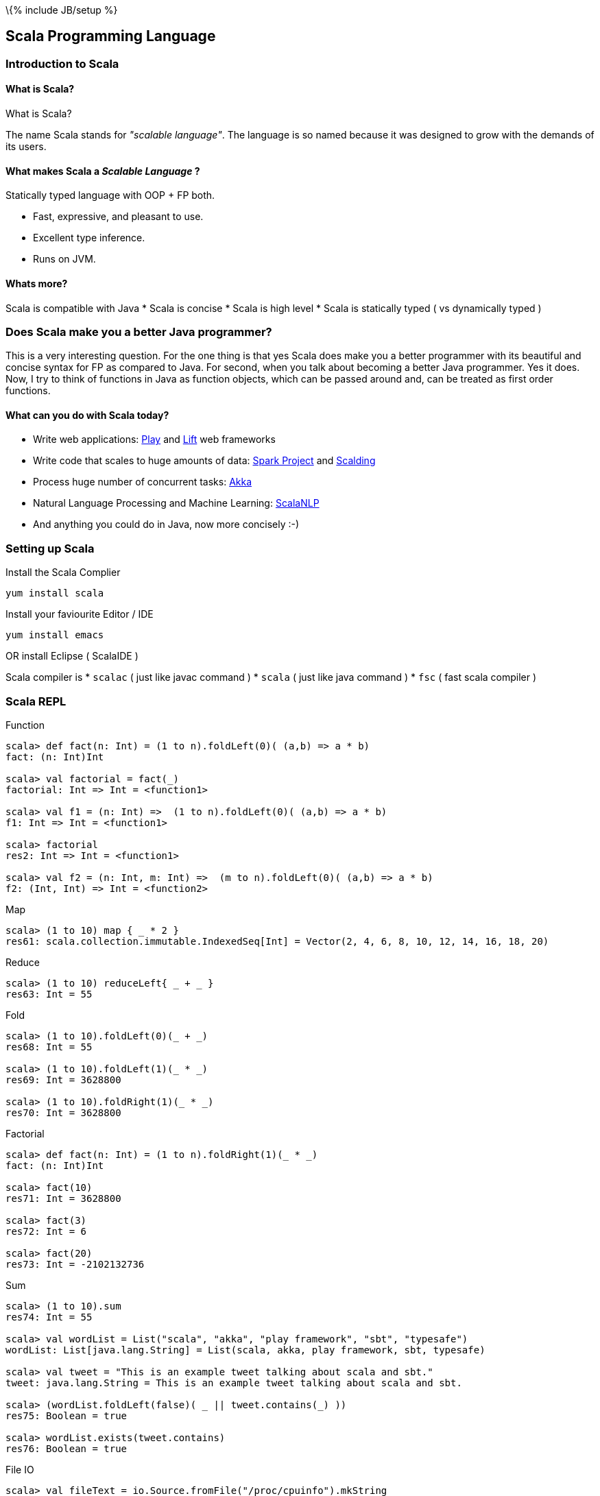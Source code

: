 \{% include JB/setup %}

[[scala-programming-language]]
Scala Programming Language
--------------------------

[[introduction-to-scala]]
Introduction to Scala
~~~~~~~~~~~~~~~~~~~~~

[[what-is-scala]]
What is Scala?
^^^^^^^^^^^^^^

What is Scala?

The name Scala stands for _"scalable language"_. The language is so
named because it was designed to grow with the demands of its users.

[[what-makes-scala-a-scalable-language]]
What makes Scala a _Scalable Language_ ?
^^^^^^^^^^^^^^^^^^^^^^^^^^^^^^^^^^^^^^^^

Statically typed language with OOP + FP both.

* Fast, expressive, and pleasant to use.
* Excellent type inference.
* Runs on JVM.

[[whats-more]]
Whats more?
^^^^^^^^^^^

Scala is compatible with Java * Scala is concise * Scala is high level *
Scala is statically typed ( vs dynamically typed )

[[does-scala-make-you-a-better-java-programmer]]
Does Scala make you a better Java programmer?
~~~~~~~~~~~~~~~~~~~~~~~~~~~~~~~~~~~~~~~~~~~~~

This is a very interesting question. For the one thing is that yes Scala
does make you a better programmer with its beautiful and concise syntax
for FP as compared to Java. For second, when you talk about becoming a
better Java programmer. Yes it does. Now, I try to think of functions in
Java as function objects, which can be passed around and, can be treated
as first order functions.

[[what-can-you-do-with-scala-today]]
What can you do with Scala today?
^^^^^^^^^^^^^^^^^^^^^^^^^^^^^^^^^

* Write web applications: http://www.playframework.com/[Play] and
http://liftweb.net/[Lift] web frameworks
* Write code that scales to huge amounts of data:
http://spark-project.org/[Spark Project] and
https://github.com/twitter/scalding[Scalding]
* Process huge number of concurrent tasks: http://akka.io/[Akka]
* Natural Language Processing and Machine Learning:
http://www.scalanlp.org/[ScalaNLP]
* And anything you could do in Java, now more concisely :-)

[[setting-up-scala]]
Setting up Scala
~~~~~~~~~~~~~~~~

Install the Scala Complier

-----------------
yum install scala
-----------------

Install your faviourite Editor / IDE

-----------------
yum install emacs
-----------------

OR install Eclipse ( ScalaIDE )

Scala compiler is * `scalac` ( just like javac command ) * `scala` (
just like java command ) * `fsc` ( fast scala compiler )

[[scala-repl]]
Scala REPL
~~~~~~~~~~

Function

---------------------------------------------------------------------------
scala> def fact(n: Int) = (1 to n).foldLeft(0)( (a,b) => a * b)
fact: (n: Int)Int

scala> val factorial = fact(_)
factorial: Int => Int = <function1>

scala> val f1 = (n: Int) =>  (1 to n).foldLeft(0)( (a,b) => a * b) 
f1: Int => Int = <function1>

scala> factorial
res2: Int => Int = <function1>

scala> val f2 = (n: Int, m: Int) =>  (m to n).foldLeft(0)( (a,b) => a * b) 
f2: (Int, Int) => Int = <function2>
---------------------------------------------------------------------------

Map

----------------------------------------------------------------------------------------------
scala> (1 to 10) map { _ * 2 }
res61: scala.collection.immutable.IndexedSeq[Int] = Vector(2, 4, 6, 8, 10, 12, 14, 16, 18, 20)
----------------------------------------------------------------------------------------------

Reduce

------------------------------------
scala> (1 to 10) reduceLeft{ _ + _ }
res63: Int = 55
------------------------------------

Fold

------------------------------------
scala> (1 to 10).foldLeft(0)(_ + _)
res68: Int = 55

scala> (1 to 10).foldLeft(1)(_ * _)
res69: Int = 3628800

scala> (1 to 10).foldRight(1)(_ * _)
res70: Int = 3628800
------------------------------------

Factorial

------------------------------------------------------
scala> def fact(n: Int) = (1 to n).foldRight(1)(_ * _)
fact: (n: Int)Int

scala> fact(10)
res71: Int = 3628800

scala> fact(3)
res72: Int = 6

scala> fact(20)
res73: Int = -2102132736
------------------------------------------------------

Sum

-----------------------------------------------------------------------------------
scala> (1 to 10).sum
res74: Int = 55

scala> val wordList = List("scala", "akka", "play framework", "sbt", "typesafe")
wordList: List[java.lang.String] = List(scala, akka, play framework, sbt, typesafe)

scala> val tweet = "This is an example tweet talking about scala and sbt."
tweet: java.lang.String = This is an example tweet talking about scala and sbt.

scala> (wordList.foldLeft(false)( _ || tweet.contains(_) ))
res75: Boolean = true

scala> wordList.exists(tweet.contains)
res76: Boolean = true
-----------------------------------------------------------------------------------

File IO

---------------------------------------------------------------------------------------------------------------------------------------------------------------------------------------------------------------------------------------------------------------------------------------------------------------------------------------------------------------------------------------------------------------------------------------------------------------------------------------------------------------------------------------------------------------------------------------------------------------------------------------------------------------------------------------------------------------------------------------------------------------------------------------------------------------------------------------------------------------------------------
scala> val fileText = io.Source.fromFile("/proc/cpuinfo").mkString
fileText: String = 
"processor  : 0
vendor_id   : GenuineIntel
..."

scala> val fileText = io.Source.fromFile("/proc/cpuinfo").getLines.toList
fileText: List[String] = List(processor : 0, vendor_id  : GenuineIntel, cpu family  : 6, model      : 42, model name    : Intel(R) Core(TM) i5-2400 CPU @ 3.10GHz, stepping : 7, microcode  : 0x1b, cpu MHz     : 3101.000, cache size  : 6144 KB, physical id  : 0, siblings   : 4, core id        : 0, cpu cores  : 4, apicid     : 0, initial apicid : 0, fpu        : yes, fpu_exception    : yes, cpuid level  : 13, wp        : yes, flags        : fpu vme de pse tsc msr pae mce cx8 apic sep mtrr pge mca cmov pat pse36 clflush dts acpi mmx fxsr sse sse2 ss ht tm pbe syscall nx rdtscp lm constant_tsc arch_perfmon pebs bts rep_good nopl xtopology nonstop_tsc aperfmperf pni pclmulqdq dtes64 monitor ds_cpl vmx smx est tm2 ssse3 cx16 xtpr pdcm pcid sse4_1 sse4_2 x2apic popcnt tsc_deadline_timer aes xsave avx lahf_lm ida arat epb xsaveopt pln pts dthe...
---------------------------------------------------------------------------------------------------------------------------------------------------------------------------------------------------------------------------------------------------------------------------------------------------------------------------------------------------------------------------------------------------------------------------------------------------------------------------------------------------------------------------------------------------------------------------------------------------------------------------------------------------------------------------------------------------------------------------------------------------------------------------------------------------------------------------------------------------------------------------------

`if` expression

------------------------------------------------------------------------------------------------------------
scala> (1 to 4).map { i => "Happy Birthday " + (if (i == 3) "dear UNIX" else "to You") }.foreach { println }
Happy Birthday to You
Happy Birthday to You
Happy Birthday dear UNIX
Happy Birthday to You
------------------------------------------------------------------------------------------------------------

List partition

-------------------------------------------------------------------------------
scala> val (passed, failed) = List(49, 58, 76, 82, 88, 90) partition ( _ > 60 )
passed: List[Int] = List(76, 82, 88, 90)
failed: List[Int] = List(49, 58)
-------------------------------------------------------------------------------

XML

---------------------------------------------------------------------------------------------------------
scala> val results = xml.XML.load("https://github.com/blog.atom")
results: scala.xml.Elem = 
<feed xml:lang="en-US" xmlns:media="http://search.yahoo.com/mrss/" xmlns="http://www.w3.org/2005/Atom">
  <id>tag:github.com,2008:/blog</id>
  <link href="https://github.com/blog" type="text/html" rel="alternate"></link>
  <link href="https://github.com/blog.atom" type="application/atom+xml" rel="self"></link>
  <title>The GitHub Blog</title>
  <updated>2013-05-31T14:32:29-07:00</updated>
  <entry>
    <id>tag:github.com,2008:Post/1518</id>
    <published>2013-05-31T14:32:29-07:00</published>
    <updated>2013-05-31T14:32:29-07:00</updated>
    <link href="https://github.com/blog/1518-drinkup-in-atlanta" type="text/html" rel="alternate"></link>
    <title>Drinkup in Atlanta</title>
    <content type="html">&lt;p&gt;&lt;a href=&quot;https://github.com/wfarr&quo...
---------------------------------------------------------------------------------------------------------

Min-Max

------------------------------------------------------
scala> List(14, 35, -7, 46, 98).reduceLeft ( _ min _ )
res79: Int = -7

scala> List(14, 35, -7, 46, 98).reduceLeft ( _ max _ )
res80: Int = 98

scala> List(14, 35, -7, 46, 98).min
res81: Int = -7

scala> List(14, 35, -7, 46, 98).max
res82: Int = 98
------------------------------------------------------

[[absolute-scala-basics]]
Absolute Scala basics
~~~~~~~~~~~~~~~~~~~~~

[[hello-scala-world]]
Hello Scala World
^^^^^^^^^^^^^^^^^

-----------------------------------
object HelloWorld {
  def main(args: Array[String]) = {
    println("Hello Scala World!")
  }
}
-----------------------------------

[[compile-and-run-hello-scala-world]]
Compile and run Hello Scala World
^^^^^^^^^^^^^^^^^^^^^^^^^^^^^^^^^

-------------------------
$ scalac helloworld.scala
$ ls
helloworld.scala
HelloWorld.class
HelloWorld$.class
$ scala HelloWorld
Hello Scala World!
-------------------------

[[values-and-variables]]
Values and Variables
^^^^^^^^^^^^^^^^^^^^

[[an-example-in-ruby-or-maybe-python-a-dynamically-typed-language]]
An example in Ruby ( or maybe Python ) a dynamically typed language
+++++++++++++++++++++++++++++++++++++++++++++++++++++++++++++++++++

-------------------------------------
counter = Counter.new
counter = AtomicCounter.new
counter = File.new # this works here!
-------------------------------------

[[scalas-static-type-system-avoids-runtime-overhead-of-dynamic-types.-the-method-dispatch-is-fast-in-a-statically-typed-language.]]
Scala's static type system, avoids runtime overhead of dynamic types.
The method dispatch is fast in a statically typed language.
^^^^^^^^^^^^^^^^^^^^^^^^^^^^^^^^^^^^^^^^^^^^^^^^^^^^^^^^^^^^^^^^^^^^^^^^^^^^^^^^^^^^^^^^^^^^^^^^^^^^^^^^^^^^^^^^^^^^^^^^^^^^^^^^^

---------------------------------------------------------
var counter = new Counter()
counter = new AtomicCounter() // this has to be a Counter
counter = new File() // this doesn't work in Scala
---------------------------------------------------------

[[data-types]]
Data Types
^^^^^^^^^^

[[almost-everything-is-same-as-java]]
Almost everything is same as Java
+++++++++++++++++++++++++++++++++

Basic Data Types: ( all integers are signed two's complement ) *
Integers: _Byte_ (8bit), _Short_ (16bit), _Int_ (32bit), _Long_ (64bit)
* _Char_ (16 bit unicode character), _String_ (squence of Chars) *
Reals: _Float_ (32bit), _Double_ (64bit) * _Boolean_: true / false

Literals * Basic data types: `1`, `0.123`, `12L`, `'a'`, `"String"` *
Symbol literal: `'identifier`

[[more-concepts]]
More Concepts
^^^^^^^^^^^^^

Data Containers * Array * List * Set * Map * Tuple

Programming Abstraction Tools * Class * Object * Scala App * Package

[[expressions]]
Expressions
^^^^^^^^^^^

Every thing is an expression * Basic expression: 1+2 * An assignment is
an expression * A function is an expression

[[control-constructs]]
Control Constructs
^^^^^^^^^^^^^^^^^^

Control Constructs in Scala * if-else * while * do-while * for *
match-case * try-catch-finally

[[functional-paradigm-in-scala]]
Functional Paradigm in Scala
~~~~~~~~~~~~~~~~~~~~~~~~~~~~

[[matematical-logic]]
Matematical Logic
^^^^^^^^^^^^^^^^^

http://en.wikipedia.org/wiki/Lambda_calculus[Lambda Calculus]

[[factorial-function]]
Factorial Function
~~~~~~~~~~~~~~~~~~

http://en.wikipedia.org/wiki/Factorial[Factorial] expressed as
mathematical logic

[[fp-is-guided-by-two-main-ideas]]
FP is guided by two main ideas:
^^^^^^^^^^^^^^^^^^^^^^^^^^^^^^^

Functions are _fist-class values_

Functions have _no side effects_ i.e. they can be replaced with their
values

[[hallmarks-of-functional-programming]]
Hallmarks of Functional Programming
^^^^^^^^^^^^^^^^^^^^^^^^^^^^^^^^^^^

* mapping
* filtering
* folding
* reducing

[[object-oriented-programming-in-scala]]
Object Oriented Programming in Scala
~~~~~~~~~~~~~~~~~~~~~~~~~~~~~~~~~~~~

[[object-oriented]]
Object Oriented
^^^^^^^^^^^^^^^

* Decompose the problem into entities and interactions among entities
* Each entity and their interaction is represented using class/object
* internal state is the member variables
* interactions are the member functions

[[functions]]
Functions
^^^^^^^^^

----------------------------------
def factorial(n:Int): Int =
  if(n<=0) 1 else n*factorial(n-1)
----------------------------------

[[placeholder-syntax]]
Placeholder syntax
++++++++++++++++++

[[partially-applied-functions]]
Partially applied functions
+++++++++++++++++++++++++++

[[closures]]
Closures
++++++++

[[traits]]
Traits
^^^^^^

---------------------
trait PartTime {
  // trait definition
}
---------------------

[[classes]]
Classes
^^^^^^^

---------------------------------------------
class Employee(name: String, age: Int) {
  override def toString = name + ", " + age
}
class Supervisor(name: String, age: Int
  ) extends Employee(name, age) with PartTime
  {
  override def toString = name + ", " + age
}
---------------------------------------------

When a class doesn't extend anyother class, scala.AnyRef class is
implicitly used as the parent class.

[[objects]]
Objects
^^^^^^^

-------------------------------------------
object Employee {
  override def toString = name + ", " + age
}
-------------------------------------------

[[packages]]
Packages
^^^^^^^^

Example: `pacakge-example.scala`

-------------------------------------------
package in.tuxdna.scala
class Employee(name: String, age: Int) {
  override def toString = name + ", " + age
}

object Main extends App {
  val emp1 = new Employee("Tom", 21)
  println("Employee 1: "+emp1)
}
-------------------------------------------

Output:

------------------------------
$ scalac pacakge-example.scala
Employee 1: Tom, 21
------------------------------

[[features-to-be-convered-later]]
Features to be convered later
^^^^^^^^^^^^^^^^^^^^^^^^^^^^^

There is more to Scala * XML Processing * Actors * Case Classes *
Properties * Extistential Types * Implicits * Lazy Evaluation * Parser
Combinations * Monads -
https://www.youtube.com/watch?v=Mw_Jnn_Y5iA[Scala Monads: Declutter Your
Code With Monadic Design] * Annotations

[[case-classes]]
Case Classes
++++++++++++

How does a `class` differ from a `case class`? * new keyword is not
mamdatory to create instances of case classes * constructor parameters
get getter functions by default * `equals` and `hashCode` have a default
implementation based on instance structure; also for `toString` * can be
used in pattern matching construct to capture values * Generics

[[using-scala-as-a-scripting-language]]
Using Scala as a scripting language
^^^^^^^^^^^^^^^^^^^^^^^^^^^^^^^^^^^

Example: `employee.scala`

-------------------------------------------
class Employee(name: String, age: Int) {
  override def toString = name + ", " + age
-------------------------------------------

}

----------------------------------
val emp1 = new Employee("Tom", 21)
println("Employee 1: "+emp1)
----------------------------------

Ouptput:

----------------------
$ scala employee.scala
Employee 1: Tom, 21
----------------------

[[extended-backus-naur-form-ebnf]]
Extended Backus Naur form (EBNF)
~~~~~~~~~~~~~~~~~~~~~~~~~~~~~~~~

-------------------------------------------------------------
| denotes an alternative
[...] an option ( 0 or 1 ) times
{...} a repetition ( 0 or more) times

Type         = SimpleType | FunctionType
FunctionType = SimpleType '=>' Type
               | '(' [Types] ')' '=>' Type
SimpleType   = Ident
Types        = Type {',' Type}

Expr         = InfixExpr | FunctionExpr
               | if '(' Expr ')' Expr else Expr
InfixExpr    = PrefixExpr | InfixExpr Operator InfixExpr
Operator     = ident
PrefixExpr   = [ '+' | '-' | '!' | '~' ] SimpleExpr
SimpleExpr   = ident | literal | SimpleExpr '.' ident | Block
FunctionExpr = Bindings '=>' Expr
Bindings     = ident [ ':' SimpleType ]
               | '(' [Binding { ',' Binding}] ')'
Binding      = ident [ ':' Type ]
Block        = '{' { Def ';' } Expr '}'
Def          = FunDef | ValDef
FunDef       = def ident { '(' [ Parameters ] ')' }
                [ ':' Type ] '=' Expr
ValDef       = val ident [':' Type] '=' Expr
Parameter    = ident ':' [ '=>' ] Type
Parameters   = Parameter {',' Parameter}
-------------------------------------------------------------

[[tips-and-tricks]]
Tips and Tricks
~~~~~~~~~~~~~~~

Executing a Scala Script as a shell script

First way ( script01.scala ) -- replace shell with scala interpreter

----------------------
#!/bin/sh
exec scala "$0" "$@"
!#
println("hello world")
----------------------

Execution:

--------------------------
 $ sh ./script01.scala
 hello world
 $ chmod +x script01.scala
 $ ./script01.scala
 hello world
--------------------------

Second way ( script02.scala ) -- use env command to invoke scala
interpreter

----------------------
#!/usr/bin/env scala
!#
println("hello world")
----------------------

Execution:

-------------------------------------------------------------------------------------
 $ sh ./script02.scala
 ./script02.scala: 2: ./script02.scala: !#: not found
 ./script02.scala: 3: ./script02.scala: Syntax error: word unexpected (expecting ")")
 $ chmod +x script02.scala
 $ ./script02.scala
 hello world
-------------------------------------------------------------------------------------

[[more-notes-tbd]]
More Notes TBD
~~~~~~~~~~~~~~

* Functional Programming
* Equational Reasoning: replace function with its value
* Functional Language: functions are fist class falues, encourages
immutability
* Every statement has a return value ( and a type ) - `val a = 10`
* Compound expression has a return type as well
* Type inference
* Classes and Objects
* Class Inheritance
* Default constructor
* Predef object
* Case classes
* Functional Objects - those objects that do not have mutable state
* File processing

[[reactive-programming]]
Reactive Programming
~~~~~~~~~~~~~~~~~~~~

Four Effects:

Synchronous(one): `T`/`Try[T]`

Synchronous(many): `Iterable[T]`

Asynchronous(one): `Future[T]`

Asynchronous(many): `Observable[T]`

Things to remember

`Try[T]`: Handle happy path as well as sad path

* `Success[T]` - happy path
* `Failure(Throable)`: sad path

Higher order functions on `Try[T]`:

--------------------------------------------------------------
def flatMap[S](f: T=>Try[S]): Try[S]
def flatten[U <: Try[T]]: Try[U]
def map[S](f: T=>S): Try[T]
def filter(p: T=>Boolean): Try[T]
def recoverWith(f: PartialFunction[Throwable, Try[T]]): Try[T]
--------------------------------------------------------------

`Future[T]`: Possibly asynchronous execution

`Promise[T]`

Partial examples of: `Future { block }`, `onComplete`, `recover`,
`recoverWith`, `fallbackTo`, `async`, `await`

-----------------------------------------------------------------------------------
val f1 = Future { block1; 0 }
val f2 = Future { block2; 1 }
f1 recover { case x: Throwable => 2 }
f1 recoverWith { case x: Throwable => 3 }
f1 onComplete {
  case Success(x) => x
  case Failure(t) => println("caused by :"+t)
}
f2 onSuccess { v =>
  println("Success with: "+v)
}
f2 onFailure { t =>
  println("caused by: "+t)
}
val op1 = Future { operation1 }
// val op2 = Future { nextOperation(x) }
op1.flatMap( x => Future { nextOperation(x) } )

val f3 = op1 fallbackTo {
  async {
    await { nextOperation(x) }
  }
} recover {
  case e: Op1Error => println("op1 failed because: "+e)
}

val res = Await.result(f3, 5 seconds) // wait for at most 5 seconds for computation
-----------------------------------------------------------------------------------

[[scala-caveats]]
Scala caveats
~~~~~~~~~~~~~

* Scala Development tools are not so great yet.
* Compilation is relatively slow

[[sbt-simple-build-tool]]
sbt: Simple Build Tool
~~~~~~~~~~~~~~~~~~~~~~

http://www.scala-sbt.org/release/docs/Getting-Started/Setup.html[Setup
SBT]

-----------------------------------------------------------------------------------
sbt "show compile:dependency-classpath"
sbt "show compile:dependency-classpath" | grep -B1 'success' | head -1 > output.txt
-----------------------------------------------------------------------------------

http://stackoverflow.com/questions/23296064/sbt-print-dependency-classpath-for-use-in-an-environment-variable/23296445[Sbt
print dependency classpath for use in an environment variable]

------------------------------------------
sbt "export  compile:dependency-classpath"
sbt "export  compile:full-classpath"
------------------------------------------

[[tips-n-tricks]]
Tips n Tricks
~~~~~~~~~~~~~

Convert Java collections to Scala collections automatically

-----------------------------------------
import scala.collection.JavaConversions._
-----------------------------------------

[[where-to-learn-more-scala]]
Where to learn more Scala
~~~~~~~~~~~~~~~~~~~~~~~~~

[[books]]
Books
^^^^^

*
http://blog.typesafe.com/free-pdf-from-typesafe-scala-for-the-impatien-64715[Scala
for the Impatient] (free)
* http://ofps.oreilly.com/titles/9780596155957[Programming Scala] (free)
*
http://www.amazon.com/Programming-Scala-Comprehensive-Step-Step/dp/0981531644[Programming
in Scala 2nd Ed.]
* https://www.coursera.org/course/progfun[_Functional Programming
Principles in Scala_] ( free online course )
* http://www.scala-lang.org/node/198[Getting Started with Scala]

[[blogs]]
Blogs
^^^^^

[[forums]]
Forums
^^^^^^

[[scala-puzzles-and-problems]]
Scala puzzles and problems
^^^^^^^^^^^^^^^^^^^^^^^^^^

Some pointers to interesting Scala questions:

* http://scalapuzzlers.com/[Scala Puzzlers]
* http://aperiodic.net/phil/scala/s-99/[Scala 99] problems
*
https://programmers.stackexchange.com/questions/58145/how-scala-developers-are-being-interviewed[How
Scala Developers Are Being Interviewed]
* Solve a problem using fold.
* Solve a problem using groupBy
* Write some method for a List of Ints, have them genericize it to a Seq
of arbitrary type.
* Category Theory: How to define monad by natural transformation?
* Name the default subclass in the Scala type hierarchy?

Given you have a class C. What is `x == y` after `val x,y = new C` ?
What is `j == k` after `val j@k = new C` ?

----------------------
scala> class C
defined class C

scala> val x,y = new C
x: C = C@3e0f950
y: C = C@270ff52d

scala> val j@k = new C
j: C = C@57797bd3
k: C = C@57797bd3

scala> x == y
res0: Boolean = false

scala> j == k
res1: Boolean = true
----------------------

What are the results of the following?

--------------------------------------
val IJ = (3, 4)
val (i,j) = IJ
val (I,J): IJ.type = IJ


scala> val IJ = (3, 4)
IJ: (Int, Int) = (3,4)

scala> val (i,j) = IJ
i: Int = 3
j: Int = 4

scala> val (I,J): IJ.type = IJ
<console>:8: error: not found: value I
       val (I,J): IJ.type = IJ
            ^
<console>:8: error: not found: value J
       val (I,J): IJ.type = IJ
--------------------------------------

* What is a closure?
* What distinguishes a class instance from a closure?
* What is immutability?
* List some advantages provided by immutability or single assignment?
* What is structural sharing?
* What does it mean that a language has 1st class functions?
* What are high-order functions?
* What is map?
* What is filter?
* What is referential transparency?
* What is a side effect?
* What is idempotence?
* What is a pure function?
* What is a trait?
* How does a trait differ from an abstract class?
* Explain linearization.
* What is the self type?
* What kind of OO relationship does the self type represent?
* What are implicits?
* What does any2stringadd do?
* What is variance?
* What is invariant?
* What is covariant?
* What is contravariant?

[[other-resources]]
Other Resources
^^^^^^^^^^^^^^^

* http://scalaconf.jp/en/program/index.html[ScalaConf Japan 2013]
*
http://blog.tmorris.net/posts/automated-unit-testing-your-java-using-scalacheck/[Unit
Test Java code from Scala]
* http://www.cs.helsinki.fi/u/wikla/OTS/Sisalto/examples/[Code Examples
for Programming in Scala]
* http://metagear.de/articles/scala-exercises/index.html[Solutions to
the Exercises in the "Scala By Example" Manual]

[[references]]
References
~~~~~~~~~~

* http://www.artima.com/scalazine/articles/scalable-language.html[Scala:
A Scalable Language]
*
http://locrianmode.blogspot.in/2011/07/scala-by-name-parameter.html[Scala
by-name parameters]
*
http://daily-scala.blogspot.in/2010/03/assert-require-assume.html[Scala
assert/requre/assume]
*
http://daily-scala.blogspot.in/2010/03/assert-require-assume.html[Ordered
trait]
*
http://stackoverflow.com/questions/687071/what-is-the-root-package-in-scala[_root_
package]
* http://www.scala-lang.org/api/current/index.html#scala.Nothing[Nothing
in Scala]
*
http://sandrasi-sw.blogspot.in/2012/03/understanding-scalas-partially-applied.html[Partially
applied functions]
* http://www.scala-lang.org/old/node/135[Currying in Scala]
*
http://stackoverflow.com/questions/1888716/what-replaces-class-variables-in-scala[Static
variables and Scala]
*
http://stackoverflow.com/questions/6569132/scala-class-variable-name-hides-method-parameter-name[Same
method and variable name in Scala]
*
http://alvinalexander.com/scala/scala-csharp-style-package-syntax-examples-curly-braces[Package
namespace in Scala and C Sharp]
*
http://stackoverflow.com/questions/12854941/why-can-a-scala-trait-extend-a-class[Trait
extends class and vice-versa]
* http://www.scala-lang.org/old/node/123[Sealed classes]
* http://docs.scala-lang.org/overviews/core/futures.html[Futures and
Promises]
*
http://stackoverflow.com/questions/2563929/how-would-one-do-dependency-injection-in-scala[StackOverflow:
Dependency Injection in Scala]
*
http://jonasboner.com/2008/10/06/real-world-scala-dependency-injection-di/[Real-World
Scala Dependency Injection]
*
http://making.meetup.com/post/64387936554/archery-an-immutable-r-tree-for-scala[Immutable
R-Tree for Scala]
* http://www.scalacommunity.com/[Scala Community]
*
https://thenewcircle.com/s/post/1528/data_mining_with_scala_at_identified_jan_prach_video[Data
Mining with Scala]
*
https://thenewcircle.com/s/post/1529/scala_and_data_science_fun_with_folks_from_linkedin_ebay_vitaly_gordon_chris_severs_video[Scala
& Data Science]
*
https://thenewcircle.com/s/post/1550/rxjava_reactive_extensions_in_scala_ben_christensen_matt_jacobs_video[Scala
Rx talk]
* http://twitter.github.io/scala_school/concurrency.html[Concurrency in
Scala]
*
http://typelevel.org/blog/2013/07/07/generic-numeric-programming.html[An
Intro to Generic Numeric Programming with Spire]
*
http://vkostyukov.ru/posts/combinatorial-algorithms-in-scala/[Combinatorial
Algorithms in Scala]

